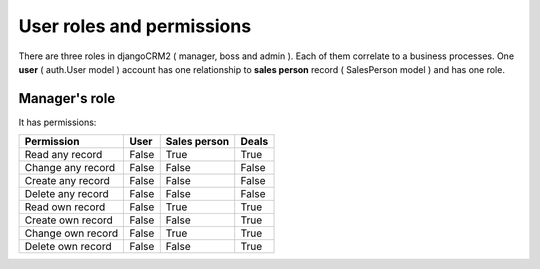 ===========
User roles and permissions
===========

There are three roles in djangoCRM2 ( manager, boss and admin ). Each of them correlate to a business processes.
One **user** ( auth.User model ) account has one relationship to **sales person** record ( SalesPerson model ) and has one role.


Manager's role
-------------------------

It has permissions:

.. table::

    ================== ======= ============== ========
     Permission          User   Sales person   Deals
    ================== ======= ============== ========
    Read any record     False       True        True
    Change any record   False       False       False
    Create any record   False       False       False
    Delete any record   False       False       False

    Read   own record   False       True        True
    Create own record   False       False       True
    Change own record   False       True        True
    Delete own record   False       False       True
    ================== ======= ============== ========
